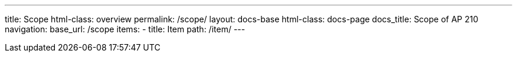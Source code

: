 ---
title: Scope
html-class: overview
permalink: /scope/
layout: docs-base
html-class: docs-page
docs_title: Scope of AP 210
navigation:
  base_url: /scope
  items:
  - title: Item
    path: /item/
---